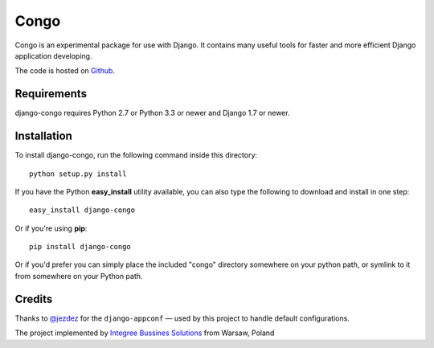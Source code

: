 Congo
=====

.. image:: https://img.shields.io/pypi/pyversions/django-congo.svg
    :target: https://pypi.python.org/pypi/django-congo/

.. image:: http://img.shields.io/pypi/v/django-congo.svg
    :target: https://pypi.python.org/pypi/django-congo/

.. image:: https://img.shields.io/badge/django-1.7%20or%20newer-green.svg
    :target: https://pypi.python.org/pypi/django-congo/

.. image:: https://img.shields.io/pypi/l/django-congo.svg
    :target: https://pypi.python.org/pypi/django-congo/

.. image:: https://img.shields.io/pypi/dm/django-congo.svg
    :target: https://pypi.python.org/pypi/django-congo/

Congo is an experimental package for use with Django. It contains many useful tools for faster and more efficient Django application developing.

The code is hosted on `Github <https://github.com/integree/django-congo>`_. 

Requirements
------------

django-congo requires Python 2.7 or Python 3.3 or newer and Django 1.7 or newer.

Installation
------------

To install django-congo, run the following command inside this directory::

    python setup.py install

If you have the Python **easy_install** utility available, you can also type 
the following to download and install in one step::

    easy_install django-congo

Or if you're using **pip**::

    pip install django-congo

Or if you'd prefer you can simply place the included "congo" directory 
somewhere on your python path, or symlink to it from somewhere on your Python 
path.

Credits
-------

Thanks to `@jezdez <https://github.com/jezdez>`_ for the ``django-appconf`` — used by this project to handle default configurations.

The project implemented by `Integree Bussines Solutions <http://www.integree.pl>`_ from Warsaw, Poland
